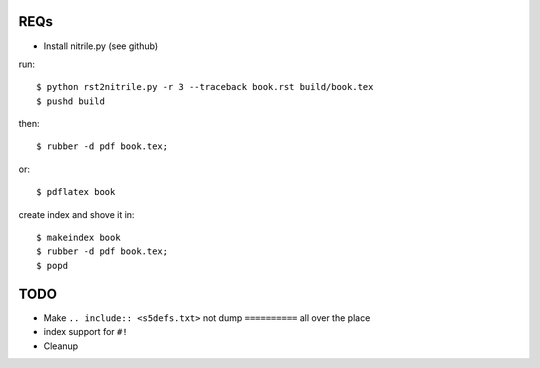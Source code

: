 REQs
--------

* Install nitrile.py (see github)

run::

  $ python rst2nitrile.py -r 3 --traceback book.rst build/book.tex
  $ pushd build

then::

  $ rubber -d pdf book.tex;

or::

  $ pdflatex book

create index and shove it in::

  $ makeindex book
  $ rubber -d pdf book.tex;
  $ popd


TODO
--------

* Make ``.. include:: <s5defs.txt>`` not dump ``==========`` all over the place
* index support for ``#!``
* Cleanup
